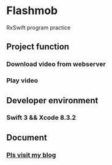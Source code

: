 
* Flashmob
RxSwift program practice

** Project function
*** Download video from webserver
*** Play video
** Developer  environment  
*** Swift 3  && Xcode 8.3.2
** Document
*** [[https://dgutyanghs.github.io/2017/07/RxSwift%25E5%25AE%259E%25E8%25B7%25B5/][ Pls visit my blog]] 
